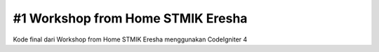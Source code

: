 ###################
#1 Workshop from Home STMIK Eresha
###################

Kode final dari Workshop from Home STMIK Eresha menggunakan CodeIgniter 4
